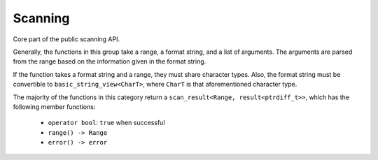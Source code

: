 ========
Scanning
========

Core part of the public scanning API.

Generally, the functions in this group take a range, a format string, and
a list of arguments. The arguments are parsed from the range based on the
information given in the format string.

If the function takes a format string and a range, they must share
character types. Also, the format string must be convertible to
``basic_string_view<CharT>``, where ``CharT`` is that aforementioned
character type.

The majority of the functions in this category return a
``scan_result<Range, result<ptrdiff_t>>``, which has the following member
functions:

 * ``operator bool``: ``true`` when successful
 * ``range() -> Range``
 * ``error() -> error``

.. doxygenfunction:: scn::scan
.. doxygenfunction:: scan_default
.. doxygenfunction:: scan_localized
.. doxygenfunction:: scan_value
.. doxygenfunction:: input
.. doxygenfunction:: prompt
